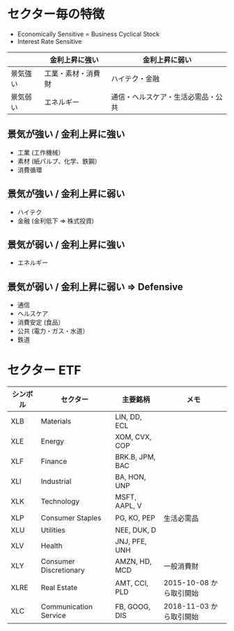 #+STARTUP: showall indent

* セクター毎の特徴

- Economically Sensitive = Business Cyclical Stock
- Interest Rate Sensitive

|----------+--------------------+------------------------------------|
|          | 金利上昇に強い     | 金利上昇に弱い                     |
|----------+--------------------+------------------------------------|
| 景気強い | 工業・素材・消費財 | ハイテク・金融                     |
|----------+--------------------+------------------------------------|
| 景気弱い | エネルギー         | 通信・ヘルスケア・生活必需品・公共 |
|----------+--------------------+------------------------------------|

** 景気が強い / 金利上昇に強い

- 工業 (工作機械）
- 素材 (紙パルプ、化学、鉄鋼）
- 消費循環

** 景気が強い / 金利上昇に弱い

- ハイテク
- 金融 (金利低下 => 株式投資)

** 景気が弱い / 金利上昇に強い

- エネルギー

** 景気が弱い / 金利上昇に弱い => Defensive

- 通信
- ヘルスケア
- 消費安定 (食品）
- 公共 (電力・ガス・水道）
- 鉄道

* セクター ETF

|----------+------------------------+-----------------+-------------------------|
| シンボル | セクター               | 主要銘柄        | メモ                    |
|----------+------------------------+-----------------+-------------------------|
| XLB      | Materials              | LIN, DD, ECL    |                         |
| XLE      | Energy                 | XOM, CVX, COP   |                         |
| XLF      | Finance                | BRK.B, JPM, BAC |                         |
| XLI      | Industrial             | BA, HON, UNP    |                         |
| XLK      | Technology             | MSFT, AAPL, V   |                         |
| XLP      | Consumer Staples       | PG, KO, PEP     | 生活必需品              |
| XLU      | Utilities              | NEE, DUK, D     |                         |
| XLV      | Health                 | JNJ, PFE, UNH   |                         |
| XLY      | Consumer Discretionary | AMZN, HD, MCD   | 一般消費財              |
|----------+------------------------+-----------------+-------------------------|
| XLRE     | Real Estate            | AMT, CCI, PLD   | 2015-10-08 から取引開始 |
| XLC      | Communication Service  | FB, GOOG, DIS   | 2018-11-03 から取引開始 |
|----------+------------------------+-----------------+-------------------------|
